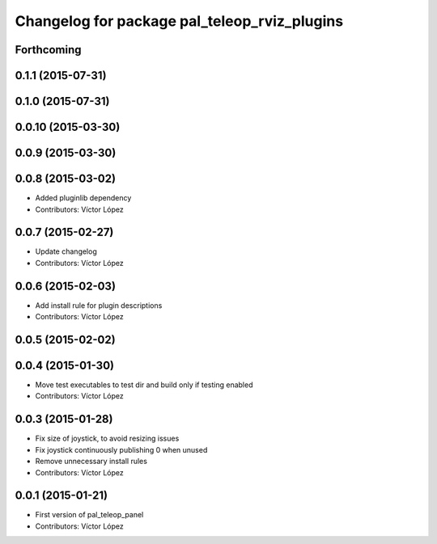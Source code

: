 ^^^^^^^^^^^^^^^^^^^^^^^^^^^^^^^^^^^^^^^^^^^^^
Changelog for package pal_teleop_rviz_plugins
^^^^^^^^^^^^^^^^^^^^^^^^^^^^^^^^^^^^^^^^^^^^^

Forthcoming
-----------

0.1.1 (2015-07-31)
------------------

0.1.0 (2015-07-31)
------------------

0.0.10 (2015-03-30)
-------------------

0.0.9 (2015-03-30)
------------------

0.0.8 (2015-03-02)
------------------
* Added pluginlib dependency
* Contributors: Víctor López

0.0.7 (2015-02-27)
------------------
* Update changelog
* Contributors: Víctor López

0.0.6 (2015-02-03)
------------------
* Add install rule for plugin descriptions
* Contributors: Víctor López

0.0.5 (2015-02-02)
------------------

0.0.4 (2015-01-30)
------------------
* Move test executables to test dir and build only if testing enabled
* Contributors: Víctor López

0.0.3 (2015-01-28)
------------------
* Fix size of joystick, to avoid resizing issues
* Fix joystick continuously publishing 0 when unused
* Remove unnecessary install rules
* Contributors: Víctor López

0.0.1 (2015-01-21)
------------------
* First version of pal_teleop_panel
* Contributors: Víctor López
